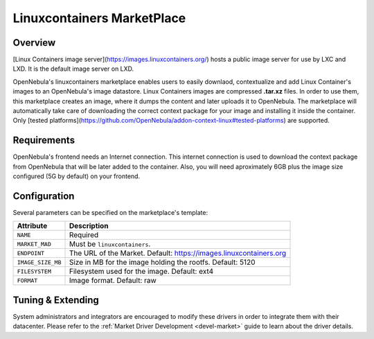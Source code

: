 .. _market_linuxcontainers:

==============================
Linuxcontainers MarketPlace
==============================

Overview
================================================================================

[Linux Containers image server](https://images.linuxcontainers.org/) hosts a public image server for use by LXC and LXD. It is the default image server on LXD.

OpenNebula's linuxcontainers marketplace enables users to easily downlaod, contextualize and add Linux Container's images to an OpenNebula's image datastore. Linux Containers images are compressed **.tar.xz** files. In order to use them, this marketplace creates an image, where it dumps the content and later uploads it to OpenNebula. The marketplace will automatically take care of downloading the correct context package for your image and installing it inside the container. Only [tested platforms](https://github.com/OpenNebula/addon-context-linux#tested-platforms) are supported.

Requirements
================================================================================

OpenNebula's frontend needs an Internet connection. This internet connection is used to download the context package from OpenNebula that will be later added to the container. Also, you will need aproximately 6GB plus the image size configured (5G by default) on your frontend.

Configuration
================================================================================

Several parameters can be specified on the marketplace's template:

+-------------------+--------------------------------------------------------------------+
|   Attribute       |                         Description                                |
+===================+====================================================================+
| ``NAME``          | Required                                                           |
+-------------------+--------------------------------------------------------------------+
| ``MARKET_MAD``    | Must be ``linuxcontainers``.                                       |
+-------------------+--------------------------------------------------------------------+
| ``ENDPOINT``      | The URL of the Market. Default: https://images.linuxcontainers.org |
+-------------------+--------------------------------------------------------------------+
| ``IMAGE_SIZE_MB`` | Size in MB for the image holding the rootfs. Default: 5120         |
+-------------------+--------------------------------------------------------------------+
| ``FILESYSTEM``    | Filesystem used for the image. Default: ext4                       |
+-------------------+--------------------------------------------------------------------+
| ``FORMAT``        | Image format. Default: raw                                         |
+-------------------+--------------------------------------------------------------------+



Tuning & Extending
==================

System administrators and integrators are encouraged to modify these drivers in order to integrate them with their datacenter. Please refer to the :ref:`Market Driver Development <devel-market>` guide to learn about the driver details.

.. |image0| image:: /images/market1306.png
